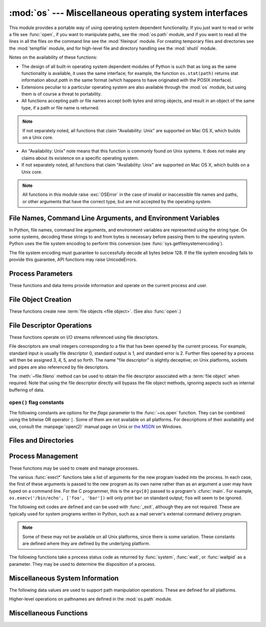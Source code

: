 :mod:`os` --- Miscellaneous operating system interfaces
=======================================================

.. module:: os
   :synopsis: Miscellaneous operating system interfaces.


This module provides a portable way of using operating system dependent
functionality.  If you just want to read or write a file see :func:`open`, if
you want to manipulate paths, see the :mod:`os.path` module, and if you want to
read all the lines in all the files on the command line see the :mod:`fileinput`
module.  For creating temporary files and directories see the :mod:`tempfile`
module, and for high-level file and directory handling see the :mod:`shutil`
module.

Notes on the availability of these functions:

* The design of all built-in operating system dependent modules of Python is
  such that as long as the same functionality is available, it uses the same
  interface; for example, the function ``os.stat(path)`` returns stat
  information about *path* in the same format (which happens to have originated
  with the POSIX interface).

* Extensions peculiar to a particular operating system are also available
  through the :mod:`os` module, but using them is of course a threat to
  portability.

* All functions accepting path or file names accept both bytes and string
  objects, and result in an object of the same type, if a path or file name is
  returned.

.. note::

   If not separately noted, all functions that claim "Availability: Unix" are
   supported on Mac OS X, which builds on a Unix core.

* An "Availability: Unix" note means that this function is commonly found on
  Unix systems.  It does not make any claims about its existence on a specific
  operating system.

* If not separately noted, all functions that claim "Availability: Unix" are
  supported on Mac OS X, which builds on a Unix core.

.. Availability notes get their own line and occur at the end of the function
.. documentation.

.. note::

   All functions in this module raise :exc:`OSError` in the case of invalid or
   inaccessible file names and paths, or other arguments that have the correct
   type, but are not accepted by the operating system.

.. exception:: error

   An alias for the built-in :exc:`OSError` exception.


.. data:: name

   The name of the operating system dependent module imported.  The following
   names have currently been registered: ``'posix'``, ``'nt'``, ``'mac'``,
   ``'os2'``, ``'ce'``, ``'java'``.


.. _os-filenames:

File Names, Command Line Arguments, and Environment Variables
-------------------------------------------------------------

In Python, file names, command line arguments, and environment variables are
represented using the string type. On some systems, decoding these strings to
and from bytes is necessary before passing them to the operating system. Python
uses the file system encoding to perform this conversion (see
:func:`sys.getfilesystemencoding`).

.. versionchanged:: 3.1
   On some systems, conversion using the file system encoding may fail. In this
   case, Python uses the ``surrogateescape`` encoding error handler, which means
   that undecodable bytes are replaced by a Unicode character U+DCxx on
   decoding, and these are again translated to the original byte on encoding.


The file system encoding must guarantee to successfully decode all bytes
below 128. If the file system encoding fails to provide this guarantee, API
functions may raise UnicodeErrors.


.. _os-procinfo:

Process Parameters
------------------

These functions and data items provide information and operate on the current
process and user.


.. data:: environ

   A mapping object representing the string environment. For example,
   ``environ['HOME']`` is the pathname of your home directory (on some platforms),
   and is equivalent to ``getenv("HOME")`` in C.

   This mapping is captured the first time the :mod:`os` module is imported,
   typically during Python startup as part of processing :file:`site.py`.  Changes
   to the environment made after this time are not reflected in ``os.environ``,
   except for changes made by modifying ``os.environ`` directly.

   If the platform supports the :func:`putenv` function, this mapping may be used
   to modify the environment as well as query the environment.  :func:`putenv` will
   be called automatically when the mapping is modified.

   .. note::

      Calling :func:`putenv` directly does not change ``os.environ``, so it's better
      to modify ``os.environ``.

   .. note::

      On some platforms, including FreeBSD and Mac OS X, setting ``environ`` may
      cause memory leaks.  Refer to the system documentation for
      :cfunc:`putenv`.

   If :func:`putenv` is not provided, a modified copy of this mapping  may be
   passed to the appropriate process-creation functions to cause  child processes
   to use a modified environment.

   If the platform supports the :func:`unsetenv` function, you can delete items in
   this mapping to unset environment variables. :func:`unsetenv` will be called
   automatically when an item is deleted from ``os.environ``, and when
   one of the :meth:`pop` or :meth:`clear` methods is called.


.. function:: chdir(path)
              fchdir(fd)
              getcwd()
   :noindex:

   These functions are described in :ref:`os-file-dir`.


.. function:: ctermid()

   Return the filename corresponding to the controlling terminal of the process.

   Availability: Unix.


.. function:: getegid()

   Return the effective group id of the current process.  This corresponds to the
   "set id" bit on the file being executed in the current process.

   Availability: Unix.


.. function:: geteuid()

   .. index:: single: user; effective id

   Return the current process's effective user id.

   Availability: Unix.


.. function:: getgid()

   .. index:: single: process; group

   Return the real group id of the current process.

   Availability: Unix.


.. function:: getgroups()

   Return list of supplemental group ids associated with the current process.

   Availability: Unix.


.. function:: getlogin()

   Return the name of the user logged in on the controlling terminal of the
   process.  For most purposes, it is more useful to use the environment variable
   :envvar:`LOGNAME` to find out who the user is, or
   ``pwd.getpwuid(os.getuid())[0]`` to get the login name of the currently
   effective user id.

   Availability: Unix.


.. function:: getpgid(pid)

   Return the process group id of the process with process id *pid*. If *pid* is 0,
   the process group id of the current process is returned.

   Availability: Unix.

.. function:: getpgrp()

   .. index:: single: process; group

   Return the id of the current process group.

   Availability: Unix.


.. function:: getpid()

   .. index:: single: process; id

   Return the current process id.

   Availability: Unix, Windows.


.. function:: getppid()

   .. index:: single: process; id of parent

   Return the parent's process id.

   Availability: Unix.


.. function:: getuid()

   .. index:: single: user; id

   Return the current process's user id.

   Availability: Unix.


.. function:: getenv(varname[, value])

   Return the value of the environment variable *varname* if it exists, or *value*
   if it doesn't.  *value* defaults to ``None``.

   Availability: most flavors of Unix, Windows.


.. function:: putenv(varname, value)

   .. index:: single: environment variables; setting

   Set the environment variable named *varname* to the string *value*.  Such
   changes to the environment affect subprocesses started with :func:`os.system`,
   :func:`popen` or :func:`fork` and :func:`execv`.

   Availability: most flavors of Unix, Windows.

   .. note::

      On some platforms, including FreeBSD and Mac OS X, setting ``environ`` may
      cause memory leaks. Refer to the system documentation for putenv.

   When :func:`putenv` is supported, assignments to items in ``os.environ`` are
   automatically translated into corresponding calls to :func:`putenv`; however,
   calls to :func:`putenv` don't update ``os.environ``, so it is actually
   preferable to assign to items of ``os.environ``.


.. function:: setegid(egid)

   Set the current process's effective group id.

   Availability: Unix.


.. function:: seteuid(euid)

   Set the current process's effective user id.

   Availability: Unix.


.. function:: setgid(gid)

   Set the current process' group id.

   Availability: Unix.


.. function:: setgroups(groups)

   Set the list of supplemental group ids associated with the current process to
   *groups*. *groups* must be a sequence, and each element must be an integer
   identifying a group. This operation is typically available only to the superuser.

   Availability: Unix.


.. function:: setpgrp()

   Call the system call :cfunc:`setpgrp` or :cfunc:`setpgrp(0, 0)` depending on
   which version is implemented (if any).  See the Unix manual for the semantics.

   Availability: Unix.


.. function:: setpgid(pid, pgrp)

   Call the system call :cfunc:`setpgid` to set the process group id of the
   process with id *pid* to the process group with id *pgrp*.  See the Unix manual
   for the semantics.

   Availability: Unix.


.. function:: setreuid(ruid, euid)

   Set the current process's real and effective user ids.

   Availability: Unix.


.. function:: setregid(rgid, egid)

   Set the current process's real and effective group ids.

   Availability: Unix.


.. function:: getsid(pid)

   Call the system call :cfunc:`getsid`.  See the Unix manual for the semantics.

   Availability: Unix.


.. function:: setsid()

   Call the system call :cfunc:`setsid`.  See the Unix manual for the semantics.

   Availability: Unix.


.. function:: setuid(uid)

   .. index:: single: user; id, setting

   Set the current process's user id.

   Availability: Unix.


.. placed in this section since it relates to errno.... a little weak
.. function:: strerror(code)

   Return the error message corresponding to the error code in *code*.
   On platforms where :cfunc:`strerror` returns ``NULL`` when given an unknown
   error number, :exc:`ValueError` is raised.

   Availability: Unix, Windows.


.. function:: umask(mask)

   Set the current numeric umask and return the previous umask.

   Availability: Unix, Windows.


.. function:: uname()

   .. index::
      single: gethostname() (in module socket)
      single: gethostbyaddr() (in module socket)

   Return a 5-tuple containing information identifying the current operating
   system.  The tuple contains 5 strings: ``(sysname, nodename, release, version,
   machine)``.  Some systems truncate the nodename to 8 characters or to the
   leading component; a better way to get the hostname is
   :func:`socket.gethostname`  or even
   ``socket.gethostbyaddr(socket.gethostname())``.

   Availability: recent flavors of Unix.


.. function:: unsetenv(varname)

   .. index:: single: environment variables; deleting

   Unset (delete) the environment variable named *varname*. Such changes to the
   environment affect subprocesses started with :func:`os.system`, :func:`popen` or
   :func:`fork` and :func:`execv`.

   When :func:`unsetenv` is supported, deletion of items in ``os.environ`` is
   automatically translated into a corresponding call to :func:`unsetenv`; however,
   calls to :func:`unsetenv` don't update ``os.environ``, so it is actually
   preferable to delete items of ``os.environ``.

   Availability: most flavors of Unix, Windows.


.. _os-newstreams:

File Object Creation
--------------------

These functions create new :term:`file objects <file object>`. (See also :func:`open`.)


.. function:: fdopen(fd[, mode[, bufsize]])

   .. index:: single: I/O control; buffering

   Return an open file object connected to the file descriptor *fd*.  The *mode*
   and *bufsize* arguments have the same meaning as the corresponding arguments to
   the built-in :func:`open` function.

   When specified, the *mode* argument must start with one of the letters
   ``'r'``, ``'w'``, or ``'a'``, otherwise a :exc:`ValueError` is raised.

   On Unix, when the *mode* argument starts with ``'a'``, the *O_APPEND* flag is
   set on the file descriptor (which the :cfunc:`fdopen` implementation already
   does on most platforms).

   Availability: Unix, Windows.


.. _os-fd-ops:

File Descriptor Operations
--------------------------

These functions operate on I/O streams referenced using file descriptors.

File descriptors are small integers corresponding to a file that has been opened
by the current process.  For example, standard input is usually file descriptor
0, standard output is 1, and standard error is 2.  Further files opened by a
process will then be assigned 3, 4, 5, and so forth.  The name "file descriptor"
is slightly deceptive; on Unix platforms, sockets and pipes are also referenced
by file descriptors.

The :meth:`~file.fileno` method can be used to obtain the file descriptor
associated with a :term:`file object` when required.  Note that using the file
descriptor directly will bypass the file object methods, ignoring aspects such
as internal buffering of data.

.. function:: close(fd)

   Close file descriptor *fd*.

   Availability: Unix, Windows.

   .. note::

      This function is intended for low-level I/O and must be applied to a file
      descriptor as returned by :func:`os.open` or :func:`pipe`.  To close a "file
      object" returned by the built-in function :func:`open` or by :func:`popen` or
      :func:`fdopen`, use its :meth:`~file.close` method.


.. function:: closerange(fd_low, fd_high)

   Close all file descriptors from *fd_low* (inclusive) to *fd_high* (exclusive),
   ignoring errors. Equivalent to::

      for fd in range(fd_low, fd_high):
          try:
              os.close(fd)
          except OSError:
              pass

   Availability: Unix, Windows.


.. function:: device_encoding(fd)

   Return a string describing the encoding of the device associated with *fd*
   if it is connected to a terminal; else return :const:`None`.


.. function:: dup(fd)

   Return a duplicate of file descriptor *fd*.

   Availability: Unix, Windows.


.. function:: dup2(fd, fd2)

   Duplicate file descriptor *fd* to *fd2*, closing the latter first if necessary.

   Availability: Unix, Windows.


.. function:: fchmod(fd, mode)

   Change the mode of the file given by *fd* to the numeric *mode*.  See the docs
   for :func:`chmod` for possible values of *mode*.

   Availability: Unix.


.. function:: fchown(fd, uid, gid)

   Change the owner and group id of the file given by *fd* to the numeric *uid*
   and *gid*.  To leave one of the ids unchanged, set it to -1.

   Availability: Unix.


.. function:: fdatasync(fd)

   Force write of file with filedescriptor *fd* to disk. Does not force update of
   metadata.

   Availability: Unix.

   .. note::
      This function is not available on MacOS.


.. function:: fpathconf(fd, name)

   Return system configuration information relevant to an open file. *name*
   specifies the configuration value to retrieve; it may be a string which is the
   name of a defined system value; these names are specified in a number of
   standards (POSIX.1, Unix 95, Unix 98, and others).  Some platforms define
   additional names as well.  The names known to the host operating system are
   given in the ``pathconf_names`` dictionary.  For configuration variables not
   included in that mapping, passing an integer for *name* is also accepted.

   If *name* is a string and is not known, :exc:`ValueError` is raised.  If a
   specific value for *name* is not supported by the host system, even if it is
   included in ``pathconf_names``, an :exc:`OSError` is raised with
   :const:`errno.EINVAL` for the error number.

   Availability: Unix.


.. function:: fstat(fd)

   Return status for file descriptor *fd*, like :func:`stat`.

   Availability: Unix, Windows.


.. function:: fstatvfs(fd)

   Return information about the filesystem containing the file associated with file
   descriptor *fd*, like :func:`statvfs`.

   Availability: Unix.


.. function:: fsync(fd)

   Force write of file with filedescriptor *fd* to disk.  On Unix, this calls the
   native :cfunc:`fsync` function; on Windows, the MS :cfunc:`_commit` function.

   If you're starting with a buffered Python :term:`file object` *f*, first do
   ``f.flush()``, and then do ``os.fsync(f.fileno())``, to ensure that all internal
   buffers associated with *f* are written to disk.

   Availability: Unix, and Windows.


.. function:: ftruncate(fd, length)

   Truncate the file corresponding to file descriptor *fd*, so that it is at most
   *length* bytes in size.

   Availability: Unix.


.. function:: isatty(fd)

   Return ``True`` if the file descriptor *fd* is open and connected to a
   tty(-like) device, else ``False``.

   Availability: Unix.


.. function:: lseek(fd, pos, how)

   Set the current position of file descriptor *fd* to position *pos*, modified
   by *how*: :const:`SEEK_SET` or ``0`` to set the position relative to the
   beginning of the file; :const:`SEEK_CUR` or ``1`` to set it relative to the
   current position; :const:`os.SEEK_END` or ``2`` to set it relative to the end of
   the file.

   Availability: Unix, Windows.


.. data:: SEEK_SET
          SEEK_CUR
          SEEK_END

   Parameters to the :func:`lseek` function. Their values are 0, 1, and 2,
   respectively. Availability: Windows, Unix.


.. function:: open(file, flags[, mode])

   Open the file *file* and set various flags according to *flags* and possibly
   its mode according to *mode*.  The default *mode* is ``0o777`` (octal), and
   the current umask value is first masked out.  Return the file descriptor for
   the newly opened file.

   For a description of the flag and mode values, see the C run-time documentation;
   flag constants (like :const:`O_RDONLY` and :const:`O_WRONLY`) are defined in
   this module too (see :ref:`open-constants`).  In particular, on Windows adding
   :const:`O_BINARY` is needed to open files in binary mode.

   Availability: Unix, Windows.

   .. note::

      This function is intended for low-level I/O.  For normal usage, use the
      built-in function :func:`open`, which returns a :term:`file object` with
      :meth:`~file.read` and :meth:`~file.wprite` methods (and many more).  To
      wrap a file descriptor in a file object, use :func:`fdopen`.


.. function:: openpty()

   .. index:: module: pty

   Open a new pseudo-terminal pair. Return a pair of file descriptors ``(master,
   slave)`` for the pty and the tty, respectively. For a (slightly) more portable
   approach, use the :mod:`pty` module.

   Availability: some flavors of Unix.


.. function:: pipe()

   Create a pipe.  Return a pair of file descriptors ``(r, w)`` usable for reading
   and writing, respectively.

   Availability: Unix, Windows.


.. function:: read(fd, n)

   Read at most *n* bytes from file descriptor *fd*. Return a bytestring containing the
   bytes read.  If the end of the file referred to by *fd* has been reached, an
   empty bytes object is returned.

   Availability: Unix, Windows.

   .. note::

      This function is intended for low-level I/O and must be applied to a file
      descriptor as returned by :func:`os.open` or :func:`pipe`.  To read a "file object"
      returned by the built-in function :func:`open` or by :func:`popen` or
      :func:`fdopen`, or :data:`sys.stdin`, use its :meth:`~file.read` or
      :meth:`~file.readline` methods.


.. function:: tcgetpgrp(fd)

   Return the process group associated with the terminal given by *fd* (an open
   file descriptor as returned by :func:`os.open`).

   Availability: Unix.


.. function:: tcsetpgrp(fd, pg)

   Set the process group associated with the terminal given by *fd* (an open file
   descriptor as returned by :func:`os.open`) to *pg*.

   Availability: Unix.


.. function:: ttyname(fd)

   Return a string which specifies the terminal device associated with
   file descriptor *fd*.  If *fd* is not associated with a terminal device, an
   exception is raised.

   Availability: Unix.


.. function:: write(fd, str)

   Write the bytestring in *str* to file descriptor *fd*. Return the number of
   bytes actually written.

   Availability: Unix, Windows.

   .. note::

      This function is intended for low-level I/O and must be applied to a file
      descriptor as returned by :func:`os.open` or :func:`pipe`.  To write a "file
      object" returned by the built-in function :func:`open` or by :func:`popen` or
      :func:`fdopen`, or :data:`sys.stdout` or :data:`sys.stderr`, use its
      :meth:`~file.write` method.


.. _open-constants:

``open()`` flag constants
~~~~~~~~~~~~~~~~~~~~~~~~~

The following constants are options for the *flags* parameter to the
:func:`~os.open` function.  They can be combined using the bitwise OR operator
``|``.  Some of them are not available on all platforms.  For descriptions of
their availability and use, consult the :manpage:`open(2)` manual page on Unix
or `the MSDN <http://msdn.microsoft.com/en-us/library/z0kc8e3z.aspx>`_ on Windows.


.. data:: O_RDONLY
          O_WRONLY
          O_RDWR
          O_APPEND
          O_CREAT
          O_EXCL
          O_TRUNC

   These constants are available on Unix and Windows.


.. data:: O_DSYNC
          O_RSYNC
          O_SYNC
          O_NDELAY
          O_NONBLOCK
          O_NOCTTY
          O_SHLOCK
          O_EXLOCK

   These constants are only available on Unix.


.. data:: O_BINARY
          O_NOINHERIT
          O_SHORT_LIVED
          O_TEMPORARY
          O_RANDOM
          O_SEQUENTIAL
          O_TEXT

   These constants are only available on Windows.


.. data:: O_ASYNC
          O_DIRECT
          O_DIRECTORY
          O_NOFOLLOW
          O_NOATIME

   These constants are GNU extensions and not present if they are not defined by
   the C library.


.. _os-file-dir:

Files and Directories
---------------------

.. function:: access(path, mode)

   Use the real uid/gid to test for access to *path*.  Note that most operations
   will use the effective uid/gid, therefore this routine can be used in a
   suid/sgid environment to test if the invoking user has the specified access to
   *path*.  *mode* should be :const:`F_OK` to test the existence of *path*, or it
   can be the inclusive OR of one or more of :const:`R_OK`, :const:`W_OK`, and
   :const:`X_OK` to test permissions.  Return :const:`True` if access is allowed,
   :const:`False` if not. See the Unix man page :manpage:`access(2)` for more
   information.

   Availability: Unix, Windows.

   .. note::

      Using :func:`access` to check if a user is authorized to e.g. open a file
      before actually doing so using :func:`open` creates a security hole,
      because the user might exploit the short time interval between checking
      and opening the file to manipulate it.

   .. note::

      I/O operations may fail even when :func:`access` indicates that they would
      succeed, particularly for operations on network filesystems which may have
      permissions semantics beyond the usual POSIX permission-bit model.


.. data:: F_OK

   Value to pass as the *mode* parameter of :func:`access` to test the existence of
   *path*.


.. data:: R_OK

   Value to include in the *mode* parameter of :func:`access` to test the
   readability of *path*.


.. data:: W_OK

   Value to include in the *mode* parameter of :func:`access` to test the
   writability of *path*.


.. data:: X_OK

   Value to include in the *mode* parameter of :func:`access` to determine if
   *path* can be executed.


.. function:: chdir(path)

   .. index:: single: directory; changing

   Change the current working directory to *path*.

   Availability: Unix, Windows.


.. function:: fchdir(fd)

   Change the current working directory to the directory represented by the file
   descriptor *fd*.  The descriptor must refer to an opened directory, not an open
   file.

   Availability: Unix.


.. function:: getcwd()

   Return a string representing the current working directory.

   Availability: Unix, Windows.


.. function:: getcwdb()

   Return a bytestring representing the current working directory.

   Availability: Unix, Windows.


.. function:: chflags(path, flags)

   Set the flags of *path* to the numeric *flags*. *flags* may take a combination
   (bitwise OR) of the following values (as defined in the :mod:`stat` module):

   * ``UF_NODUMP``
   * ``UF_IMMUTABLE``
   * ``UF_APPEND``
   * ``UF_OPAQUE``
   * ``UF_NOUNLINK``
   * ``SF_ARCHIVED``
   * ``SF_IMMUTABLE``
   * ``SF_APPEND``
   * ``SF_NOUNLINK``
   * ``SF_SNAPSHOT``

   Availability: Unix.


.. function:: chroot(path)

   Change the root directory of the current process to *path*. Availability:
   Unix.


.. function:: chmod(path, mode)

   Change the mode of *path* to the numeric *mode*. *mode* may take one of the
   following values (as defined in the :mod:`stat` module) or bitwise ORed
   combinations of them:

   * :data:`stat.S_ISUID`
   * :data:`stat.S_ISGID`
   * :data:`stat.S_ENFMT`
   * :data:`stat.S_ISVTX`
   * :data:`stat.S_IREAD`
   * :data:`stat.S_IWRITE`
   * :data:`stat.S_IEXEC`
   * :data:`stat.S_IRWXU`
   * :data:`stat.S_IRUSR`
   * :data:`stat.S_IWUSR`
   * :data:`stat.S_IXUSR`
   * :data:`stat.S_IRWXG`
   * :data:`stat.S_IRGRP`
   * :data:`stat.S_IWGRP`
   * :data:`stat.S_IXGRP`
   * :data:`stat.S_IRWXO`
   * :data:`stat.S_IROTH`
   * :data:`stat.S_IWOTH`
   * :data:`stat.S_IXOTH`

   Availability: Unix, Windows.

   .. note::

      Although Windows supports :func:`chmod`, you can only  set the file's read-only
      flag with it (via the ``stat.S_IWRITE``  and ``stat.S_IREAD``
      constants or a corresponding integer value).  All other bits are
      ignored.


.. function:: chown(path, uid, gid)

   Change the owner and group id of *path* to the numeric *uid* and *gid*. To leave
   one of the ids unchanged, set it to -1.

   Availability: Unix.


.. function:: lchflags(path, flags)

   Set the flags of *path* to the numeric *flags*, like :func:`chflags`, but do not
   follow symbolic links.

   Availability: Unix.


.. function:: lchmod(path, mode)

   Change the mode of *path* to the numeric *mode*. If path is a symlink, this
   affects the symlink rather than the target. See the docs for :func:`chmod`
   for possible values of *mode*.

   Availability: Unix.


.. function:: lchown(path, uid, gid)

   Change the owner and group id of *path* to the numeric *uid* and *gid*. This
   function will not follow symbolic links.

   Availability: Unix.


.. function:: link(source, link_name)

   Create a hard link pointing to *source* named *link_name*.

   Availability: Unix.


.. function:: listdir(path)

   Return a list containing the names of the entries in the directory given by
   *path*.  The list is in arbitrary order.  It does not include the special
   entries ``'.'`` and ``'..'`` even if they are present in the directory.

   This function can be called with a bytes or string argument, and returns
   filenames of the same datatype.

   Availability: Unix, Windows.


.. function:: lstat(path)

   Like :func:`stat`, but do not follow symbolic links.  This is an alias for
   :func:`stat` on platforms that do not support symbolic links, such as
   Windows.


.. function:: mkfifo(path[, mode])

   Create a FIFO (a named pipe) named *path* with numeric mode *mode*.  The
   default *mode* is ``0o666`` (octal).  The current umask value is first masked
   out from the mode.

   FIFOs are pipes that can be accessed like regular files.  FIFOs exist until they
   are deleted (for example with :func:`os.unlink`). Generally, FIFOs are used as
   rendezvous between "client" and "server" type processes: the server opens the
   FIFO for reading, and the client opens it for writing.  Note that :func:`mkfifo`
   doesn't open the FIFO --- it just creates the rendezvous point.

   Availability: Unix.


.. function:: mknod(filename[, mode=0o600, device])

   Create a filesystem node (file, device special file or named pipe) named
   *filename*. *mode* specifies both the permissions to use and the type of node to
   be created, being combined (bitwise OR) with one of ``stat.S_IFREG``,
   ``stat.S_IFCHR``, ``stat.S_IFBLK``,
   and ``stat.S_IFIFO`` (those constants are available in :mod:`stat`).
   For ``stat.S_IFCHR`` and
   ``stat.S_IFBLK``, *device* defines the newly created device special file (probably using
   :func:`os.makedev`), otherwise it is ignored.


.. function:: major(device)

   Extract the device major number from a raw device number (usually the
   :attr:`st_dev` or :attr:`st_rdev` field from :ctype:`stat`).


.. function:: minor(device)

   Extract the device minor number from a raw device number (usually the
   :attr:`st_dev` or :attr:`st_rdev` field from :ctype:`stat`).


.. function:: makedev(major, minor)

   Compose a raw device number from the major and minor device numbers.


.. function:: mkdir(path[, mode])

   Create a directory named *path* with numeric mode *mode*. The default *mode*
   is ``0o777`` (octal).  On some systems, *mode* is ignored.  Where it is used,
   the current umask value is first masked out.  If the directory already
   exists, :exc:`OSError` is raised.

   It is also possible to create temporary directories; see the
   :mod:`tempfile` module's :func:`tempfile.mkdtemp` function.

   Availability: Unix, Windows.


.. function:: makedirs(path[, mode])

   .. index::
      single: directory; creating
      single: UNC paths; and os.makedirs()

   Recursive directory creation function.  Like :func:`mkdir`, but makes all
   intermediate-level directories needed to contain the leaf directory.  Throws
   an :exc:`error` exception if the leaf directory already exists or cannot be
   created.  The default *mode* is ``0o777`` (octal).  On some systems, *mode*
   is ignored. Where it is used, the current umask value is first masked out.

   .. note::

      :func:`makedirs` will become confused if the path elements to create include
      :data:`os.pardir`.

   This function handles UNC paths correctly.


.. function:: pathconf(path, name)

   Return system configuration information relevant to a named file. *name*
   specifies the configuration value to retrieve; it may be a string which is the
   name of a defined system value; these names are specified in a number of
   standards (POSIX.1, Unix 95, Unix 98, and others).  Some platforms define
   additional names as well.  The names known to the host operating system are
   given in the ``pathconf_names`` dictionary.  For configuration variables not
   included in that mapping, passing an integer for *name* is also accepted.

   If *name* is a string and is not known, :exc:`ValueError` is raised.  If a
   specific value for *name* is not supported by the host system, even if it is
   included in ``pathconf_names``, an :exc:`OSError` is raised with
   :const:`errno.EINVAL` for the error number.

   Availability: Unix.


.. data:: pathconf_names

   Dictionary mapping names accepted by :func:`pathconf` and :func:`fpathconf` to
   the integer values defined for those names by the host operating system.  This
   can be used to determine the set of names known to the system. Availability:
   Unix.


.. function:: readlink(path)

   Return a string representing the path to which the symbolic link points.  The
   result may be either an absolute or relative pathname; if it is relative, it may
   be converted to an absolute pathname using ``os.path.join(os.path.dirname(path),
   result)``.

   If the *path* is a string object, the result will also be a string object,
   and the call may raise an UnicodeDecodeError. If the *path* is a bytes
   object, the result will be a bytes object.

   Availability: Unix.


.. function:: remove(path)

   Remove (delete) the file *path*.  If *path* is a directory, :exc:`OSError` is
   raised; see :func:`rmdir` below to remove a directory.  This is identical to
   the :func:`unlink` function documented below.  On Windows, attempting to
   remove a file that is in use causes an exception to be raised; on Unix, the
   directory entry is removed but the storage allocated to the file is not made
   available until the original file is no longer in use.

   Availability: Unix, Windows.


.. function:: removedirs(path)

   .. index:: single: directory; deleting

   Remove directories recursively.  Works like :func:`rmdir` except that, if the
   leaf directory is successfully removed, :func:`removedirs`  tries to
   successively remove every parent directory mentioned in  *path* until an error
   is raised (which is ignored, because it generally means that a parent directory
   is not empty). For example, ``os.removedirs('foo/bar/baz')`` will first remove
   the directory ``'foo/bar/baz'``, and then remove ``'foo/bar'`` and ``'foo'`` if
   they are empty. Raises :exc:`OSError` if the leaf directory could not be
   successfully removed.


.. function:: rename(src, dst)

   Rename the file or directory *src* to *dst*.  If *dst* is a directory,
   :exc:`OSError` will be raised.  On Unix, if *dst* exists and is a file, it will
   be replaced silently if the user has permission.  The operation may fail on some
   Unix flavors if *src* and *dst* are on different filesystems.  If successful,
   the renaming will be an atomic operation (this is a POSIX requirement).  On
   Windows, if *dst* already exists, :exc:`OSError` will be raised even if it is a
   file; there may be no way to implement an atomic rename when *dst* names an
   existing file.

   Availability: Unix, Windows.


.. function:: renames(old, new)

   Recursive directory or file renaming function. Works like :func:`rename`, except
   creation of any intermediate directories needed to make the new pathname good is
   attempted first. After the rename, directories corresponding to rightmost path
   segments of the old name will be pruned away using :func:`removedirs`.

   .. note::

      This function can fail with the new directory structure made if you lack
      permissions needed to remove the leaf directory or file.


.. function:: rmdir(path)

   Remove (delete) the directory *path*.  Only works when the directory is
   empty, otherwise, :exc:`OSError` is raised.  In order to remove whole
   directory trees, :func:`shutil.rmtree` can be used.

   Availability: Unix, Windows.


.. function:: stat(path)

   Perform a :cfunc:`stat` system call on the given path.  The return value is an
   object whose attributes correspond to the members of the :ctype:`stat`
   structure, namely: :attr:`st_mode` (protection bits), :attr:`st_ino` (inode
   number), :attr:`st_dev` (device), :attr:`st_nlink` (number of hard links),
   :attr:`st_uid` (user id of owner), :attr:`st_gid` (group id of owner),
   :attr:`st_size` (size of file, in bytes), :attr:`st_atime` (time of most recent
   access), :attr:`st_mtime` (time of most recent content modification),
   :attr:`st_ctime` (platform dependent; time of most recent metadata change on
   Unix, or the time of creation on Windows)::

      >>> import os
      >>> statinfo = os.stat('somefile.txt')
      >>> statinfo
      (33188, 422511, 769, 1, 1032, 100, 926, 1105022698,1105022732, 1105022732)
      >>> statinfo.st_size
      926
      >>>


   On some Unix systems (such as Linux), the following attributes may also be
   available: :attr:`st_blocks` (number of blocks allocated for file),
   :attr:`st_blksize` (filesystem blocksize), :attr:`st_rdev` (type of device if an
   inode device). :attr:`st_flags` (user defined flags for file).

   On other Unix systems (such as FreeBSD), the following attributes may be
   available (but may be only filled out if root tries to use them): :attr:`st_gen`
   (file generation number), :attr:`st_birthtime` (time of file creation).

   On Mac OS systems, the following attributes may also be available:
   :attr:`st_rsize`, :attr:`st_creator`, :attr:`st_type`.

   .. index:: module: stat

   For backward compatibility, the return value of :func:`stat` is also accessible
   as a tuple of at least 10 integers giving the most important (and portable)
   members of the :ctype:`stat` structure, in the order :attr:`st_mode`,
   :attr:`st_ino`, :attr:`st_dev`, :attr:`st_nlink`, :attr:`st_uid`,
   :attr:`st_gid`, :attr:`st_size`, :attr:`st_atime`, :attr:`st_mtime`,
   :attr:`st_ctime`. More items may be added at the end by some implementations.
   The standard module :mod:`stat` defines functions and constants that are useful
   for extracting information from a :ctype:`stat` structure. (On Windows, some
   items are filled with dummy values.)

   .. note::

      The exact meaning and resolution of the :attr:`st_atime`, :attr:`st_mtime`, and
      :attr:`st_ctime` members depends on the operating system and the file system.
      For example, on Windows systems using the FAT or FAT32 file systems,
      :attr:`st_mtime` has 2-second resolution, and :attr:`st_atime` has only 1-day
      resolution.  See your operating system documentation for details.

   Availability: Unix, Windows.


.. function:: stat_float_times([newvalue])

   Determine whether :class:`stat_result` represents time stamps as float objects.
   If *newvalue* is ``True``, future calls to :func:`stat` return floats, if it is
   ``False``, future calls return ints. If *newvalue* is omitted, return the
   current setting.

   For compatibility with older Python versions, accessing :class:`stat_result` as
   a tuple always returns integers.

   Python now returns float values by default. Applications which do not work
   correctly with floating point time stamps can use this function to restore the
   old behaviour.

   The resolution of the timestamps (that is the smallest possible fraction)
   depends on the system. Some systems only support second resolution; on these
   systems, the fraction will always be zero.

   It is recommended that this setting is only changed at program startup time in
   the *__main__* module; libraries should never change this setting. If an
   application uses a library that works incorrectly if floating point time stamps
   are processed, this application should turn the feature off until the library
   has been corrected.


.. function:: statvfs(path)

   Perform a :cfunc:`statvfs` system call on the given path.  The return value is
   an object whose attributes describe the filesystem on the given path, and
   correspond to the members of the :ctype:`statvfs` structure, namely:
   :attr:`f_bsize`, :attr:`f_frsize`, :attr:`f_blocks`, :attr:`f_bfree`,
   :attr:`f_bavail`, :attr:`f_files`, :attr:`f_ffree`, :attr:`f_favail`,
   :attr:`f_flag`, :attr:`f_namemax`.

   Availability: Unix.


.. function:: symlink(source, link_name)

   Create a symbolic link pointing to *source* named *link_name*.

   Availability: Unix.


.. function:: unlink(path)

   Remove (delete) the file *path*.  This is the same function as
   :func:`remove`; the :func:`unlink` name is its traditional Unix
   name.

   Availability: Unix, Windows.


.. function:: utime(path, times)

   Set the access and modified times of the file specified by *path*. If *times*
   is ``None``, then the file's access and modified times are set to the current
   time. (The effect is similar to running the Unix program :program:`touch` on
   the path.)  Otherwise, *times* must be a 2-tuple of numbers, of the form
   ``(atime, mtime)`` which is used to set the access and modified times,
   respectively. Whether a directory can be given for *path* depends on whether
   the operating system implements directories as files (for example, Windows
   does not).  Note that the exact times you set here may not be returned by a
   subsequent :func:`stat` call, depending on the resolution with which your
   operating system records access and modification times; see :func:`stat`.

   Availability: Unix, Windows.


.. function:: walk(top[, topdown=True [, onerror=None[, followlinks=False]]])

   .. index::
      single: directory; walking
      single: directory; traversal

   Generate the file names in a directory tree by walking the tree
   either top-down or bottom-up. For each directory in the tree rooted at directory
   *top* (including *top* itself), it yields a 3-tuple ``(dirpath, dirnames,
   filenames)``.

   *dirpath* is a string, the path to the directory.  *dirnames* is a list of the
   names of the subdirectories in *dirpath* (excluding ``'.'`` and ``'..'``).
   *filenames* is a list of the names of the non-directory files in *dirpath*.
   Note that the names in the lists contain no path components.  To get a full path
   (which begins with *top*) to a file or directory in *dirpath*, do
   ``os.path.join(dirpath, name)``.

   If optional argument *topdown* is ``True`` or not specified, the triple for a
   directory is generated before the triples for any of its subdirectories
   (directories are generated top-down).  If *topdown* is ``False``, the triple for a
   directory is generated after the triples for all of its subdirectories
   (directories are generated bottom-up).

   When *topdown* is ``True``, the caller can modify the *dirnames* list in-place
   (perhaps using :keyword:`del` or slice assignment), and :func:`walk` will only
   recurse into the subdirectories whose names remain in *dirnames*; this can be
   used to prune the search, impose a specific order of visiting, or even to inform
   :func:`walk` about directories the caller creates or renames before it resumes
   :func:`walk` again.  Modifying *dirnames* when *topdown* is ``False`` is
   ineffective, because in bottom-up mode the directories in *dirnames* are
   generated before *dirpath* itself is generated.

   By default errors from the :func:`listdir` call are ignored.  If optional
   argument *onerror* is specified, it should be a function; it will be called with
   one argument, an :exc:`OSError` instance.  It can report the error to continue
   with the walk, or raise the exception to abort the walk.  Note that the filename
   is available as the ``filename`` attribute of the exception object.

   By default, :func:`walk` will not walk down into symbolic links that resolve to
   directories. Set *followlinks* to ``True`` to visit directories pointed to by
   symlinks, on systems that support them.

   .. note::

      Be aware that setting *followlinks* to ``True`` can lead to infinite recursion if a
      link points to a parent directory of itself. :func:`walk` does not keep track of
      the directories it visited already.

   .. note::

      If you pass a relative pathname, don't change the current working directory
      between resumptions of :func:`walk`.  :func:`walk` never changes the current
      directory, and assumes that its caller doesn't either.

   This example displays the number of bytes taken by non-directory files in each
   directory under the starting directory, except that it doesn't look under any
   CVS subdirectory::

      import os
      from os.path import join, getsize
      for root, dirs, files in os.walk('python/Lib/email'):
          print(root, "consumes", end=" ")
          print(sum(getsize(join(root, name)) for name in files), end=" ")
          print("bytes in", len(files), "non-directory files")
          if 'CVS' in dirs:
              dirs.remove('CVS')  # don't visit CVS directories

   In the next example, walking the tree bottom-up is essential: :func:`rmdir`
   doesn't allow deleting a directory before the directory is empty::

      # Delete everything reachable from the directory named in "top",
      # assuming there are no symbolic links.
      # CAUTION:  This is dangerous!  For example, if top == '/', it
      # could delete all your disk files.
      import os
      for root, dirs, files in os.walk(top, topdown=False):
          for name in files:
              os.remove(os.path.join(root, name))
          for name in dirs:
              os.rmdir(os.path.join(root, name))


.. _os-process:

Process Management
------------------

These functions may be used to create and manage processes.

The various :func:`exec\*` functions take a list of arguments for the new
program loaded into the process.  In each case, the first of these arguments is
passed to the new program as its own name rather than as an argument a user may
have typed on a command line.  For the C programmer, this is the ``argv[0]``
passed to a program's :cfunc:`main`.  For example, ``os.execv('/bin/echo',
['foo', 'bar'])`` will only print ``bar`` on standard output; ``foo`` will seem
to be ignored.


.. function:: abort()

   Generate a :const:`SIGABRT` signal to the current process.  On Unix, the default
   behavior is to produce a core dump; on Windows, the process immediately returns
   an exit code of ``3``.  Be aware that programs which use :func:`signal.signal`
   to register a handler for :const:`SIGABRT` will behave differently.

   Availability: Unix, Windows.


.. function:: execl(path, arg0, arg1, ...)
              execle(path, arg0, arg1, ..., env)
              execlp(file, arg0, arg1, ...)
              execlpe(file, arg0, arg1, ..., env)
              execv(path, args)
              execve(path, args, env)
              execvp(file, args)
              execvpe(file, args, env)

   These functions all execute a new program, replacing the current process; they
   do not return.  On Unix, the new executable is loaded into the current process,
   and will have the same process id as the caller.  Errors will be reported as
   :exc:`OSError` exceptions.

   The current process is replaced immediately. Open file objects and
   descriptors are not flushed, so if there may be data buffered
   on these open files, you should flush them using
   :func:`sys.stdout.flush` or :func:`os.fsync` before calling an
   :func:`exec\*` function.

   The "l" and "v" variants of the :func:`exec\*` functions differ in how
   command-line arguments are passed.  The "l" variants are perhaps the easiest
   to work with if the number of parameters is fixed when the code is written; the
   individual parameters simply become additional parameters to the :func:`execl\*`
   functions.  The "v" variants are good when the number of parameters is
   variable, with the arguments being passed in a list or tuple as the *args*
   parameter.  In either case, the arguments to the child process should start with
   the name of the command being run, but this is not enforced.

   The variants which include a "p" near the end (:func:`execlp`,
   :func:`execlpe`, :func:`execvp`, and :func:`execvpe`) will use the
   :envvar:`PATH` environment variable to locate the program *file*.  When the
   environment is being replaced (using one of the :func:`exec\*e` variants,
   discussed in the next paragraph), the new environment is used as the source of
   the :envvar:`PATH` variable. The other variants, :func:`execl`, :func:`execle`,
   :func:`execv`, and :func:`execve`, will not use the :envvar:`PATH` variable to
   locate the executable; *path* must contain an appropriate absolute or relative
   path.

   For :func:`execle`, :func:`execlpe`, :func:`execve`, and :func:`execvpe` (note
   that these all end in "e"), the *env* parameter must be a mapping which is
   used to define the environment variables for the new process (these are used
   instead of the current process' environment); the functions :func:`execl`,
   :func:`execlp`, :func:`execv`, and :func:`execvp` all cause the new process to
   inherit the environment of the current process.

   Availability: Unix, Windows.


.. function:: _exit(n)

   Exit the process with status *n*, without calling cleanup handlers, flushing
   stdio buffers, etc.

   Availability: Unix, Windows.

   .. note::

      The standard way to exit is ``sys.exit(n)``.  :func:`_exit` should
      normally only be used in the child process after a :func:`fork`.

The following exit codes are defined and can be used with :func:`_exit`,
although they are not required.  These are typically used for system programs
written in Python, such as a mail server's external command delivery program.

.. note::

   Some of these may not be available on all Unix platforms, since there is some
   variation.  These constants are defined where they are defined by the underlying
   platform.


.. data:: EX_OK

   Exit code that means no error occurred.

   Availability: Unix.


.. data:: EX_USAGE

   Exit code that means the command was used incorrectly, such as when the wrong
   number of arguments are given.

   Availability: Unix.


.. data:: EX_DATAERR

   Exit code that means the input data was incorrect.

   Availability: Unix.


.. data:: EX_NOINPUT

   Exit code that means an input file did not exist or was not readable.

   Availability: Unix.


.. data:: EX_NOUSER

   Exit code that means a specified user did not exist.

   Availability: Unix.


.. data:: EX_NOHOST

   Exit code that means a specified host did not exist.

   Availability: Unix.


.. data:: EX_UNAVAILABLE

   Exit code that means that a required service is unavailable.

   Availability: Unix.


.. data:: EX_SOFTWARE

   Exit code that means an internal software error was detected.

   Availability: Unix.


.. data:: EX_OSERR

   Exit code that means an operating system error was detected, such as the
   inability to fork or create a pipe.

   Availability: Unix.


.. data:: EX_OSFILE

   Exit code that means some system file did not exist, could not be opened, or had
   some other kind of error.

   Availability: Unix.


.. data:: EX_CANTCREAT

   Exit code that means a user specified output file could not be created.

   Availability: Unix.


.. data:: EX_IOERR

   Exit code that means that an error occurred while doing I/O on some file.

   Availability: Unix.


.. data:: EX_TEMPFAIL

   Exit code that means a temporary failure occurred.  This indicates something
   that may not really be an error, such as a network connection that couldn't be
   made during a retryable operation.

   Availability: Unix.


.. data:: EX_PROTOCOL

   Exit code that means that a protocol exchange was illegal, invalid, or not
   understood.

   Availability: Unix.


.. data:: EX_NOPERM

   Exit code that means that there were insufficient permissions to perform the
   operation (but not intended for file system problems).

   Availability: Unix.


.. data:: EX_CONFIG

   Exit code that means that some kind of configuration error occurred.

   Availability: Unix.


.. data:: EX_NOTFOUND

   Exit code that means something like "an entry was not found".

   Availability: Unix.


.. function:: fork()

   Fork a child process.  Return ``0`` in the child and the child's process id in the
   parent.  If an error occurs :exc:`OSError` is raised.

   Note that some platforms including FreeBSD <= 6.3, Cygwin and OS/2 EMX have
   known issues when using fork() from a thread.

   Availability: Unix.


.. function:: forkpty()

   Fork a child process, using a new pseudo-terminal as the child's controlling
   terminal. Return a pair of ``(pid, fd)``, where *pid* is ``0`` in the child, the
   new child's process id in the parent, and *fd* is the file descriptor of the
   master end of the pseudo-terminal.  For a more portable approach, use the
   :mod:`pty` module.  If an error occurs :exc:`OSError` is raised.

   Availability: some flavors of Unix.


.. function:: kill(pid, sig)

   .. index::
      single: process; killing
      single: process; signalling

   Send signal *sig* to the process *pid*.  Constants for the specific signals
   available on the host platform are defined in the :mod:`signal` module.
   Availability: Unix.


.. function:: killpg(pgid, sig)

   .. index::
      single: process; killing
      single: process; signalling

   Send the signal *sig* to the process group *pgid*.

   Availability: Unix.


.. function:: nice(increment)

   Add *increment* to the process's "niceness".  Return the new niceness.

   Availability: Unix.


.. function:: plock(op)

   Lock program segments into memory.  The value of *op* (defined in
   ``<sys/lock.h>``) determines which segments are locked.

   Availability: Unix.


.. function:: popen(...)
   :noindex:

   Run child processes, returning opened pipes for communications.  These functions
   are described in section :ref:`os-newstreams`.


.. function:: spawnl(mode, path, ...)
              spawnle(mode, path, ..., env)
              spawnlp(mode, file, ...)
              spawnlpe(mode, file, ..., env)
              spawnv(mode, path, args)
              spawnve(mode, path, args, env)
              spawnvp(mode, file, args)
              spawnvpe(mode, file, args, env)

   Execute the program *path* in a new process.

   (Note that the :mod:`subprocess` module provides more powerful facilities for
   spawning new processes and retrieving their results; using that module is
   preferable to using these functions.  Check especially the
   :ref:`subprocess-replacements` section.)

   If *mode* is :const:`P_NOWAIT`, this function returns the process id of the new
   process; if *mode* is :const:`P_WAIT`, returns the process's exit code if it
   exits normally, or ``-signal``, where *signal* is the signal that killed the
   process.  On Windows, the process id will actually be the process handle, so can
   be used with the :func:`waitpid` function.

   The "l" and "v" variants of the :func:`spawn\*` functions differ in how
   command-line arguments are passed.  The "l" variants are perhaps the easiest
   to work with if the number of parameters is fixed when the code is written; the
   individual parameters simply become additional parameters to the
   :func:`spawnl\*` functions.  The "v" variants are good when the number of
   parameters is variable, with the arguments being passed in a list or tuple as
   the *args* parameter.  In either case, the arguments to the child process must
   start with the name of the command being run.

   The variants which include a second "p" near the end (:func:`spawnlp`,
   :func:`spawnlpe`, :func:`spawnvp`, and :func:`spawnvpe`) will use the
   :envvar:`PATH` environment variable to locate the program *file*.  When the
   environment is being replaced (using one of the :func:`spawn\*e` variants,
   discussed in the next paragraph), the new environment is used as the source of
   the :envvar:`PATH` variable.  The other variants, :func:`spawnl`,
   :func:`spawnle`, :func:`spawnv`, and :func:`spawnve`, will not use the
   :envvar:`PATH` variable to locate the executable; *path* must contain an
   appropriate absolute or relative path.

   For :func:`spawnle`, :func:`spawnlpe`, :func:`spawnve`, and :func:`spawnvpe`
   (note that these all end in "e"), the *env* parameter must be a mapping
   which is used to define the environment variables for the new process (they are
   used instead of the current process' environment); the functions
   :func:`spawnl`, :func:`spawnlp`, :func:`spawnv`, and :func:`spawnvp` all cause
   the new process to inherit the environment of the current process.  Note that
   keys and values in the *env* dictionary must be strings; invalid keys or
   values will cause the function to fail, with a return value of ``127``.

   As an example, the following calls to :func:`spawnlp` and :func:`spawnvpe` are
   equivalent::

      import os
      os.spawnlp(os.P_WAIT, 'cp', 'cp', 'index.html', '/dev/null')

      L = ['cp', 'index.html', '/dev/null']
      os.spawnvpe(os.P_WAIT, 'cp', L, os.environ)

   Availability: Unix, Windows.  :func:`spawnlp`, :func:`spawnlpe`, :func:`spawnvp`
   and :func:`spawnvpe` are not available on Windows.


.. data:: P_NOWAIT
          P_NOWAITO

   Possible values for the *mode* parameter to the :func:`spawn\*` family of
   functions.  If either of these values is given, the :func:`spawn\*` functions
   will return as soon as the new process has been created, with the process id as
   the return value.

   Availability: Unix, Windows.


.. data:: P_WAIT

   Possible value for the *mode* parameter to the :func:`spawn\*` family of
   functions.  If this is given as *mode*, the :func:`spawn\*` functions will not
   return until the new process has run to completion and will return the exit code
   of the process the run is successful, or ``-signal`` if a signal kills the
   process.

   Availability: Unix, Windows.


.. data:: P_DETACH
          P_OVERLAY

   Possible values for the *mode* parameter to the :func:`spawn\*` family of
   functions.  These are less portable than those listed above. :const:`P_DETACH`
   is similar to :const:`P_NOWAIT`, but the new process is detached from the
   console of the calling process. If :const:`P_OVERLAY` is used, the current
   process will be replaced; the :func:`spawn\*` function will not return.

   Availability: Windows.


.. function:: startfile(path[, operation])

   Start a file with its associated application.

   When *operation* is not specified or ``'open'``, this acts like double-clicking
   the file in Windows Explorer, or giving the file name as an argument to the
   :program:`start` command from the interactive command shell: the file is opened
   with whatever application (if any) its extension is associated.

   When another *operation* is given, it must be a "command verb" that specifies
   what should be done with the file. Common verbs documented by Microsoft are
   ``'print'`` and  ``'edit'`` (to be used on files) as well as ``'explore'`` and
   ``'find'`` (to be used on directories).

   :func:`startfile` returns as soon as the associated application is launched.
   There is no option to wait for the application to close, and no way to retrieve
   the application's exit status.  The *path* parameter is relative to the current
   directory.  If you want to use an absolute path, make sure the first character
   is not a slash (``'/'``); the underlying Win32 :cfunc:`ShellExecute` function
   doesn't work if it is.  Use the :func:`os.path.normpath` function to ensure that
   the path is properly encoded for Win32.

   Availability: Windows.


.. function:: system(command)

   Execute the command (a string) in a subshell.  This is implemented by calling
   the Standard C function :cfunc:`system`, and has the same limitations.
   Changes to :data:`sys.stdin`, etc. are not reflected in the environment of
   the executed command. If *command* generates any output, it will be sent to
   the interpreter standard output stream.

   On Unix, the return value is the exit status of the process encoded in the
   format specified for :func:`wait`.  Note that POSIX does not specify the
   meaning of the return value of the C :cfunc:`system` function, so the return
   value of the Python function is system-dependent.

   On Windows, the return value is that returned by the system shell after
   running *command*.  The shell is given by the Windows environment variable
   :envvar:`COMSPEC`: it is usually :program:`cmd.exe`, which returns the exit
   status of the command run; on systems using a non-native shell, consult your
   shell documentation.

   The :mod:`subprocess` module provides more powerful facilities for spawning
   new processes and retrieving their results; using that module is preferable
   to using this function.  See the :ref:`subprocess-replacements` section in
   the :mod:`subprocess` documentation for some helpful recipes.

   Availability: Unix, Windows.


.. function:: times()

   Return a 5-tuple of floating point numbers indicating accumulated (processor
   or other) times, in seconds.  The items are: user time, system time,
   children's user time, children's system time, and elapsed real time since a
   fixed point in the past, in that order.  See the Unix manual page
   :manpage:`times(2)` or the corresponding Windows Platform API documentation.
   On Windows, only the first two items are filled, the others are zero.

   Availability: Unix, Windows


.. function:: wait()

   Wait for completion of a child process, and return a tuple containing its pid
   and exit status indication: a 16-bit number, whose low byte is the signal number
   that killed the process, and whose high byte is the exit status (if the signal
   number is zero); the high bit of the low byte is set if a core file was
   produced.

   Availability: Unix.


.. function:: waitpid(pid, options)

   The details of this function differ on Unix and Windows.

   On Unix: Wait for completion of a child process given by process id *pid*, and
   return a tuple containing its process id and exit status indication (encoded as
   for :func:`wait`).  The semantics of the call are affected by the value of the
   integer *options*, which should be ``0`` for normal operation.

   If *pid* is greater than ``0``, :func:`waitpid` requests status information for
   that specific process.  If *pid* is ``0``, the request is for the status of any
   child in the process group of the current process.  If *pid* is ``-1``, the
   request pertains to any child of the current process.  If *pid* is less than
   ``-1``, status is requested for any process in the process group ``-pid`` (the
   absolute value of *pid*).

   An :exc:`OSError` is raised with the value of errno when the syscall
   returns -1.

   On Windows: Wait for completion of a process given by process handle *pid*, and
   return a tuple containing *pid*, and its exit status shifted left by 8 bits
   (shifting makes cross-platform use of the function easier). A *pid* less than or
   equal to ``0`` has no special meaning on Windows, and raises an exception. The
   value of integer *options* has no effect. *pid* can refer to any process whose
   id is known, not necessarily a child process. The :func:`spawn` functions called
   with :const:`P_NOWAIT` return suitable process handles.


.. function:: wait3([options])

   Similar to :func:`waitpid`, except no process id argument is given and a
   3-element tuple containing the child's process id, exit status indication, and
   resource usage information is returned.  Refer to :mod:`resource`.\
   :func:`getrusage` for details on resource usage information.  The option
   argument is the same as that provided to :func:`waitpid` and :func:`wait4`.

   Availability: Unix.


.. function:: wait4(pid, options)

   Similar to :func:`waitpid`, except a 3-element tuple, containing the child's
   process id, exit status indication, and resource usage information is returned.
   Refer to :mod:`resource`.\ :func:`getrusage` for details on resource usage
   information.  The arguments to :func:`wait4` are the same as those provided to
   :func:`waitpid`.

   Availability: Unix.


.. data:: WNOHANG

   The option for :func:`waitpid` to return immediately if no child process status
   is available immediately. The function returns ``(0, 0)`` in this case.

   Availability: Unix.


.. data:: WCONTINUED

   This option causes child processes to be reported if they have been continued
   from a job control stop since their status was last reported.

   Availability: Some Unix systems.


.. data:: WUNTRACED

   This option causes child processes to be reported if they have been stopped but
   their current state has not been reported since they were stopped.

   Availability: Unix.


The following functions take a process status code as returned by
:func:`system`, :func:`wait`, or :func:`waitpid` as a parameter.  They may be
used to determine the disposition of a process.

.. function:: WCOREDUMP(status)

   Return ``True`` if a core dump was generated for the process, otherwise
   return ``False``.

   Availability: Unix.


.. function:: WIFCONTINUED(status)

   Return ``True`` if the process has been continued from a job control stop,
   otherwise return ``False``.

   Availability: Unix.


.. function:: WIFSTOPPED(status)

   Return ``True`` if the process has been stopped, otherwise return
   ``False``.

   Availability: Unix.


.. function:: WIFSIGNALED(status)

   Return ``True`` if the process exited due to a signal, otherwise return
   ``False``.

   Availability: Unix.


.. function:: WIFEXITED(status)

   Return ``True`` if the process exited using the :manpage:`exit(2)` system call,
   otherwise return ``False``.

   Availability: Unix.


.. function:: WEXITSTATUS(status)

   If ``WIFEXITED(status)`` is true, return the integer parameter to the
   :manpage:`exit(2)` system call.  Otherwise, the return value is meaningless.

   Availability: Unix.


.. function:: WSTOPSIG(status)

   Return the signal which caused the process to stop.

   Availability: Unix.


.. function:: WTERMSIG(status)

   Return the signal which caused the process to exit.

   Availability: Unix.


.. _os-path:

Miscellaneous System Information
--------------------------------


.. function:: confstr(name)

   Return string-valued system configuration values. *name* specifies the
   configuration value to retrieve; it may be a string which is the name of a
   defined system value; these names are specified in a number of standards (POSIX,
   Unix 95, Unix 98, and others).  Some platforms define additional names as well.
   The names known to the host operating system are given as the keys of the
   ``confstr_names`` dictionary.  For configuration variables not included in that
   mapping, passing an integer for *name* is also accepted.

   If the configuration value specified by *name* isn't defined, ``None`` is
   returned.

   If *name* is a string and is not known, :exc:`ValueError` is raised.  If a
   specific value for *name* is not supported by the host system, even if it is
   included in ``confstr_names``, an :exc:`OSError` is raised with
   :const:`errno.EINVAL` for the error number.

   Availability: Unix


.. data:: confstr_names

   Dictionary mapping names accepted by :func:`confstr` to the integer values
   defined for those names by the host operating system. This can be used to
   determine the set of names known to the system.

   Availability: Unix.


.. function:: getloadavg()

   Return the number of processes in the system run queue averaged over the last
   1, 5, and 15 minutes or raises :exc:`OSError` if the load average was
   unobtainable.

   Availability: Unix.


.. function:: sysconf(name)

   Return integer-valued system configuration values. If the configuration value
   specified by *name* isn't defined, ``-1`` is returned.  The comments regarding
   the *name* parameter for :func:`confstr` apply here as well; the dictionary that
   provides information on the known names is given by ``sysconf_names``.

   Availability: Unix.


.. data:: sysconf_names

   Dictionary mapping names accepted by :func:`sysconf` to the integer values
   defined for those names by the host operating system. This can be used to
   determine the set of names known to the system.

   Availability: Unix.

The following data values are used to support path manipulation operations.  These
are defined for all platforms.

Higher-level operations on pathnames are defined in the :mod:`os.path` module.


.. data:: curdir

   The constant string used by the operating system to refer to the current
   directory. This is ``'.'`` for Windows and POSIX. Also available via
   :mod:`os.path`.


.. data:: pardir

   The constant string used by the operating system to refer to the parent
   directory. This is ``'..'`` for Windows and POSIX. Also available via
   :mod:`os.path`.


.. data:: sep

   The character used by the operating system to separate pathname components.
   This is ``'/'`` for POSIX and ``'\\'`` for Windows.  Note that knowing this
   is not sufficient to be able to parse or concatenate pathnames --- use
   :func:`os.path.split` and :func:`os.path.join` --- but it is occasionally
   useful. Also available via :mod:`os.path`.


.. data:: altsep

   An alternative character used by the operating system to separate pathname
   components, or ``None`` if only one separator character exists.  This is set to
   ``'/'`` on Windows systems where ``sep`` is a backslash. Also available via
   :mod:`os.path`.


.. data:: extsep

   The character which separates the base filename from the extension; for example,
   the ``'.'`` in :file:`os.py`. Also available via :mod:`os.path`.


.. data:: pathsep

   The character conventionally used by the operating system to separate search
   path components (as in :envvar:`PATH`), such as ``':'`` for POSIX or ``';'`` for
   Windows. Also available via :mod:`os.path`.


.. data:: defpath

   The default search path used by :func:`exec\*p\*` and :func:`spawn\*p\*` if the
   environment doesn't have a ``'PATH'`` key. Also available via :mod:`os.path`.


.. data:: linesep

   The string used to separate (or, rather, terminate) lines on the current
   platform.  This may be a single character, such as ``'\n'`` for POSIX, or
   multiple characters, for example, ``'\r\n'`` for Windows. Do not use
   *os.linesep* as a line terminator when writing files opened in text mode (the
   default); use a single ``'\n'`` instead, on all platforms.


.. data:: devnull

   The file path of the null device. For example: ``'/dev/null'`` for
   POSIX, ``'nul'`` for Windows.  Also available via :mod:`os.path`.


.. _os-miscfunc:

Miscellaneous Functions
-----------------------


.. function:: urandom(n)

   Return a string of *n* random bytes suitable for cryptographic use.

   This function returns random bytes from an OS-specific randomness source.  The
   returned data should be unpredictable enough for cryptographic applications,
   though its exact quality depends on the OS implementation.  On a UNIX-like
   system this will query /dev/urandom, and on Windows it will use CryptGenRandom.
   If a randomness source is not found, :exc:`NotImplementedError` will be raised.
